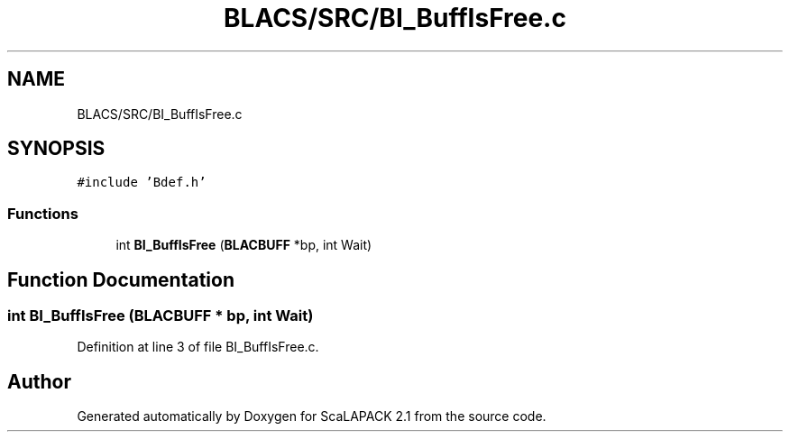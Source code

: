 .TH "BLACS/SRC/BI_BuffIsFree.c" 3 "Sat Nov 16 2019" "Version 2.1" "ScaLAPACK 2.1" \" -*- nroff -*-
.ad l
.nh
.SH NAME
BLACS/SRC/BI_BuffIsFree.c
.SH SYNOPSIS
.br
.PP
\fC#include 'Bdef\&.h'\fP
.br

.SS "Functions"

.in +1c
.ti -1c
.RI "int \fBBI_BuffIsFree\fP (\fBBLACBUFF\fP *bp, int Wait)"
.br
.in -1c
.SH "Function Documentation"
.PP 
.SS "int BI_BuffIsFree (\fBBLACBUFF\fP * bp, int Wait)"

.PP
Definition at line 3 of file BI_BuffIsFree\&.c\&.
.SH "Author"
.PP 
Generated automatically by Doxygen for ScaLAPACK 2\&.1 from the source code\&.

